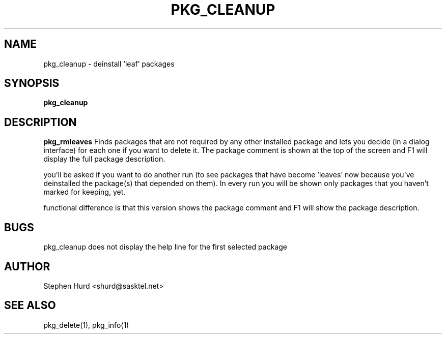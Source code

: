 .TH PKG_CLEANUP 1 "October 2007" FreeBSD
.SH NAME
pkg_cleanup \- deinstall 'leaf' packages
.SH SYNOPSIS
.B pkg_cleanup
.SH DESCRIPTION
.B pkg_rmleaves
Finds packages that are not required by any other installed
package and lets you decide (in a dialog interface) for each one
if you want to delete it. The package comment is shown at the top
of the screen and F1 will display the full package description.
.P Once the packages marked for removal have been deleted,
you'll be asked if you want to do another run (to see packages that have
become 'leaves' now because you've deinstalled the package(s) that
depended on them). In every run you will be shown only packages that you
haven't marked for keeping, yet.
.P This program was heavily based on the pkg_rmleaves script. The only
functional difference is that this version shows the package comment and
F1 will show the package description.
.SH BUGS
pkg_cleanup does not display the help line for the first selected
package
.SH AUTHOR
Stephen Hurd <shurd@sasktel.net>
.SH SEE ALSO
pkg_delete(1), pkg_info(1)
